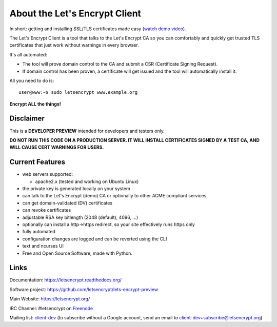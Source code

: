 About the Let's Encrypt Client
==============================

In short: getting and installing SSL/TLS certificates made easy (`watch demo video`_).

The Let's Encrypt Client is a tool that talks to the Let's Encrypt CA
so you can comfortably and quickly get trusted TLS certificates that just
work without warnings in every browser.

It's all automated:

* The tool will prove domain control to the CA and submit a CSR (Certificate
  Signing Request).
* If domain control has been proven, a certificate will get issued and the tool
  will automatically install it.

All you need to do is:

::

   user@www:~$ sudo letsencrypt www.example.org


**Encrypt ALL the things!**


.. image:: https://travis-ci.org/letsencrypt/lets-encrypt-preview.svg?branch=master
    :target: https://travis-ci.org/letsencrypt/lets-encrypt-preview

.. _watch demo video: https://www.youtube.com/watch?v=Gas_sSB-5SU


Disclaimer
----------

This is a **DEVELOPER PREVIEW** intended for developers and testers only.

**DO NOT RUN THIS CODE ON A PRODUCTION SERVER. IT WILL INSTALL CERTIFICATES
SIGNED BY A TEST CA, AND WILL CAUSE CERT WARNINGS FOR USERS.**


Current Features
----------------

* web servers supported:

  - apache2.x (tested and working on Ubuntu Linux)

* the private key is generated locally on your system
* can talk to the Let's Encrypt (demo) CA or optionally to other ACME
  compliant services
* can get domain-validated (DV) certificates
* can revoke certificates
* adjustable RSA key bitlength (2048 (default), 4096, ...)
* optionally can install a http->https redirect, so your site effectively
  runs https only
* fully automated
* configuration changes are logged and can be reverted using the CLI
* text and ncurses UI
* Free and Open Source Software, made with Python.


Links
-----

Documentation: https://letsencrypt.readthedocs.org/

Software project: https://github.com/letsencrypt/lets-encrypt-preview

Main Website: https://letsencrypt.org/

IRC Channel: #letsencrypt on `Freenode`_

Mailing list: `client-dev`_ (to subscribe without a Google account, send an
email to client-dev+subscribe@letsencrypt.org)

.. _Freenode: https://freenode.net
.. _client-dev: https://groups.google.com/a/letsencrypt.org/forum/#!forum/client-dev
